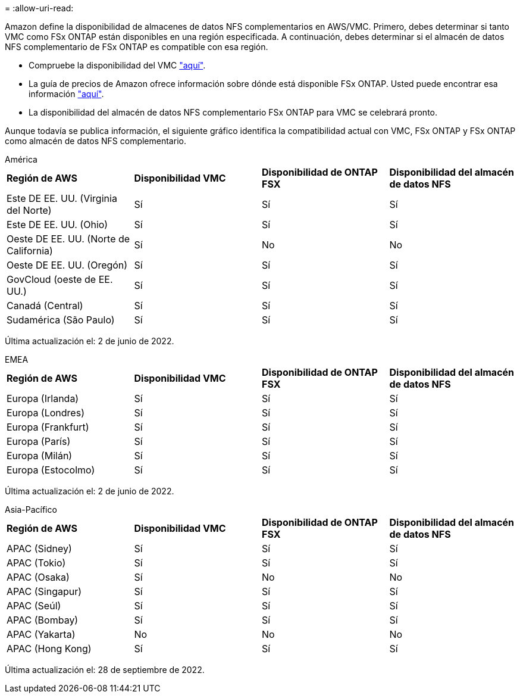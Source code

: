 = 
:allow-uri-read: 


Amazon define la disponibilidad de almacenes de datos NFS complementarios en AWS/VMC. Primero, debes determinar si tanto VMC como FSx ONTAP están disponibles en una región especificada. A continuación, debes determinar si el almacén de datos NFS complementario de FSx ONTAP es compatible con esa región.

* Compruebe la disponibilidad del VMC link:https://docs.vmware.com/en/VMware-Cloud-on-AWS/services/com.vmware.vmc-aws.getting-started/GUID-19FB6A08-B1DA-4A6F-88A3-50ED445CFFCF.html["aquí"].
* La guía de precios de Amazon ofrece información sobre dónde está disponible FSx ONTAP. Usted puede encontrar esa información link:https://aws.amazon.com/fsx/netapp-ontap/pricing/["aquí"].
* La disponibilidad del almacén de datos NFS complementario FSx ONTAP para VMC se celebrará pronto.


Aunque todavía se publica información, el siguiente gráfico identifica la compatibilidad actual con VMC, FSx ONTAP y FSx ONTAP como almacén de datos NFS complementario.

[role="tabbed-block"]
====
.América
--
[cols="25%, 25%, 25%, 25%"]
|===


| *Región de AWS* | *Disponibilidad VMC* | *Disponibilidad de ONTAP FSX* | *Disponibilidad del almacén de datos NFS* 


| Este DE EE. UU. (Virginia del Norte) | Sí | Sí | Sí 


| Este DE EE. UU. (Ohio) | Sí | Sí | Sí 


| Oeste DE EE. UU. (Norte de California) | Sí | No | No 


| Oeste DE EE. UU. (Oregón) | Sí | Sí | Sí 


| GovCloud (oeste de EE. UU.) | Sí | Sí | Sí 


| Canadá (Central) | Sí | Sí | Sí 


| Sudamérica (São Paulo) | Sí | Sí | Sí 
|===
Última actualización el: 2 de junio de 2022.

--
.EMEA
--
[cols="25%, 25%, 25%, 25%"]
|===


| *Región de AWS* | *Disponibilidad VMC* | *Disponibilidad de ONTAP FSX* | *Disponibilidad del almacén de datos NFS* 


| Europa (Irlanda) | Sí | Sí | Sí 


| Europa (Londres) | Sí | Sí | Sí 


| Europa (Frankfurt) | Sí | Sí | Sí 


| Europa (París) | Sí | Sí | Sí 


| Europa (Milán) | Sí | Sí | Sí 


| Europa (Estocolmo) | Sí | Sí | Sí 
|===
Última actualización el: 2 de junio de 2022.

--
.Asia-Pacífico
--
[cols="25%, 25%, 25%, 25%"]
|===


| *Región de AWS* | *Disponibilidad VMC* | *Disponibilidad de ONTAP FSX* | *Disponibilidad del almacén de datos NFS* 


| APAC (Sidney) | Sí | Sí | Sí 


| APAC (Tokio) | Sí | Sí | Sí 


| APAC (Osaka) | Sí | No | No 


| APAC (Singapur) | Sí | Sí | Sí 


| APAC (Seúl) | Sí | Sí | Sí 


| APAC (Bombay) | Sí | Sí | Sí 


| APAC (Yakarta) | No | No | No 


| APAC (Hong Kong) | Sí | Sí | Sí 
|===
Última actualización el: 28 de septiembre de 2022.

--
====